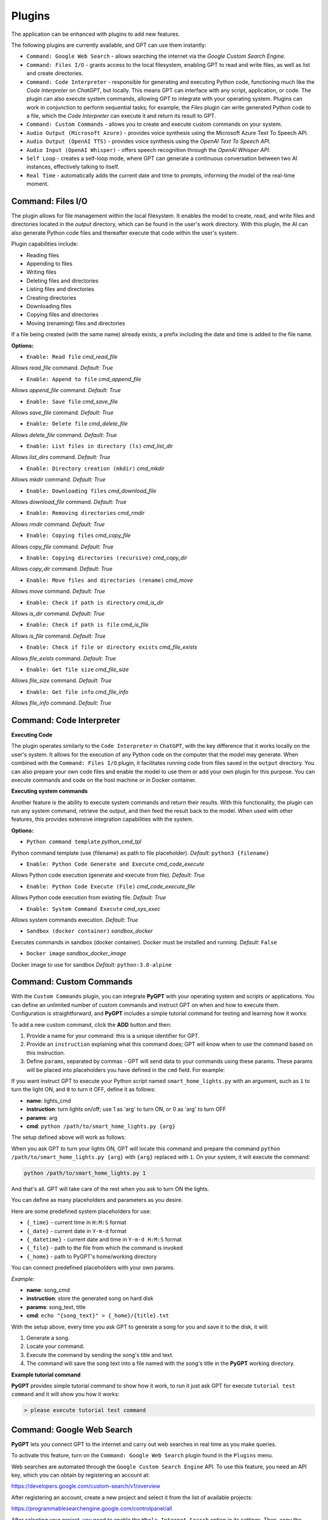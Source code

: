 Plugins
=======

The application can be enhanced with plugins to add new features.

The following plugins are currently available, and GPT can use them instantly:

* ``Command: Google Web Search`` - allows searching the internet via the `Google Custom Search Engine`.
* ``Command: Files I/O`` - grants access to the local filesystem, enabling GPT to read and write files, as well as list and create directories.
* ``Command: Code Interpreter`` - responsible for generating and executing Python code, functioning much like the `Code Interpreter` on `ChatGPT`, but locally. This means GPT can interface with any script, application, or code. The plugin can also execute system commands, allowing GPT to integrate with your operating system. Plugins can work in conjunction to perform sequential tasks; for example, the `Files` plugin can write generated Python code to a file, which the `Code Interpreter` can execute it and return its result to GPT.
* ``Command: Custom Commands`` - allows you to create and execute custom commands on your system.
* ``Audio Output (Microsoft Azure)`` - provides voice synthesis using the Microsoft Azure Text To Speech API.
* ``Audio Output (OpenAI TTS)`` - provides voice synthesis using the `OpenAI Text To Speech API`.
* ``Audio Input (OpenAI Whisper)`` - offers speech recognition through the `OpenAI Whisper API`.
* ``Self Loop`` - creates a self-loop mode, where GPT can generate a continuous conversation between two AI instances, effectively talking to itself.
* ``Real Time`` - automatically adds the current date and time to prompts, informing the model of the real-time moment.


Command: Files I/O
-----------------

The plugin allows for file management within the local filesystem. It enables the model to create, read, and write files and directories located in the `output` directory, which can be found in the user's work directory. With this plugin, the AI can also generate Python code files and thereafter execute that code within the user's system.

Plugin capabilities include:

* Reading files
* Appending to files
* Writing files
* Deleting files and directories
* Listing files and directories
* Creating directories
* Downloading files
* Copying files and directories
* Moving (renaming) files and directories

If a file being created (with the same name) already exists, a prefix including the date and time is added to the file name.

**Options:**

- ``Enable: Read file`` *cmd_read_file*

Allows `read_file` command. *Default:* `True`

- ``Enable: Append to file`` *cmd_append_file*

Allows `append_file` command. *Default:* `True`

- ``Enable: Save file`` *cmd_save_file*

Allows `save_file` command. *Default:* `True`

- ``Enable: Delete file`` *cmd_delete_file*

Allows `delete_file` command. *Default:* `True`

- ``Enable: List files in directory (ls)`` *cmd_list_dir*

Allows `list_dirs` command. *Default:* `True`

- ``Enable: Directory creation (mkdir)`` *cmd_mkdir*

Allows `mkdir` command. *Default:* `True`

- ``Enable: Downloading files`` *cmd_download_file*

Allows `download_file` command. *Default:* `True`

- ``Enable: Removing directories`` *cmd_rmdir*

Allows `rmdir` command. *Default:* `True`

- ``Enable: Copying files`` *cmd_copy_file*

Allows `copy_file` command. *Default:* `True`

- ``Enable: Copying directories (recursive)`` *cmd_copy_dir*

Allows `copy_dir` command. *Default:* `True`

- ``Enable: Move files and directories (rename)`` *cmd_move*

Allows `move` command. *Default:* `True`

- ``Enable: Check if path is directory`` *cmd_is_dir*

Allows `is_dir` command. *Default:* `True`

- ``Enable: Check if path is file`` *cmd_is_file*

Allows `is_file` command. *Default:* `True`

- ``Enable: Check if file or directory exists`` *cmd_file_exists*

Allows `file_exists` command. *Default:* `True`

- ``Enable: Get file size`` *cmd_file_size*

Allows `file_size` command. *Default:* `True`

- ``Enable: Get file info`` *cmd_file_info*

Allows `file_info` command. *Default:* `True`


Command: Code Interpreter
-------------------------

**Executing Code**

The plugin operates similarly to the ``Code Interpreter`` in ``ChatGPT``, with the key difference that it works locally on the user's system. It allows for the execution of any Python code on the computer that the model may generate. When combined with the ``Command: Files I/O`` plugin, it facilitates running code from files saved in the ``output`` directory. You can also prepare your own code files and enable the model to use them or add your own plugin for this purpose. You can execute commands and code on the host machine or in Docker container.

**Executing system commands**

Another feature is the ability to execute system commands and return their results. With this functionality, the plugin can run any system command, retrieve the output, and then feed the result back to the model. When used with other features, this provides extensive integration capabilities with the system.

**Options:**

- ``Python command template`` *python_cmd_tpl*

Python command template (use {filename} as path to file placeholder). *Default:* ``python3 {filename}``

- ``Enable: Python Code Generate and Execute`` *cmd_code_execute*

Allows Python code execution (generate and execute from file). *Default:* `True`

- ``Enable: Python Code Execute (File)`` *cmd_code_execute_file*

Allows Python code execution from existing file. *Default:* `True`
 
- ``Enable: System Command Execute`` *cmd_sys_exec*

Allows system commands execution. *Default:* `True`

- ``Sandbox (docker container)`` *sandbox_docker*

Executes commands in sandbox (docker container). Docker must be installed and running. *Default:* ``False``

- ``Docker image`` *sandbox_docker_image*

Docker image to use for sandbox *Default:* ``python:3.8-alpine``


Command: Custom Commands
------------------------

With the ``Custom Commands`` plugin, you can integrate **PyGPT** with your operating system and scripts or applications. You can define an unlimited number of custom commands and instruct GPT on when and how to execute them. Configuration is straightforward, and **PyGPT** includes a simple tutorial command for testing and learning how it works:

.. image:: images/v2_custom_cmd.png
   :width: 800

To add a new custom command, click the **ADD** button and then:

1. Provide a name for your command: this is a unique identifier for GPT.
2. Provide an ``instruction`` explaining what this command does; GPT will know when to use the command based on this instruction.
3. Define ``params``, separated by commas - GPT will send data to your commands using these params. These params will be placed into placeholders you have defined in the ``cmd`` field. For example:

If you want instruct GPT to execute your Python script named ``smart_home_lights.py`` with an argument, such as ``1`` to turn the light ON, and ``0`` to turn it OFF, define it as follows:

- **name**: lights_cmd
- **instruction**: turn lights on/off; use 1 as 'arg' to turn ON, or 0 as 'arg' to turn OFF
- **params**: arg
- **cmd**: ``python /path/to/smart_home_lights.py {arg}``

The setup defined above will work as follows:

When you ask GPT to turn your lights ON, GPT will locate this command and prepare the command ``python /path/to/smart_home_lights.py {arg}`` with ``{arg}`` replaced with ``1``. On your system, it will execute the command:

.. code-block:: console

  python /path/to/smart_home_lights.py 1

And that's all. GPT will take care of the rest when you ask to turn ON the lights.

You can define as many placeholders and parameters as you desire.

Here are some predefined system placeholders for use:

- ``{_time}`` - current time in ``H:M:S`` format
- ``{_date}`` - current date in ``Y-m-d`` format
- ``{_datetime}`` - current date and time in ``Y-m-d H:M:S`` format
- ``{_file}`` - path to the file from which the command is invoked
- ``{_home}`` - path to PyGPT's home/working directory

You can connect predefined placeholders with your own params.

*Example:*

- **name**: song_cmd
- **instruction**: store the generated song on hard disk
- **params**: song_text, title
- **cmd**: ``echo "{song_text}" > {_home}/{title}.txt``

With the setup above, every time you ask GPT to generate a song for you and save it to the disk, it will:

1. Generate a song.
2. Locate your command.
3. Execute the command by sending the song's title and text.
4. The command will save the song text into a file named with the song's title in the **PyGPT** working directory.

**Example tutorial command**

**PyGPT** provides simple tutorial command to show how it work, to run it just ask GPT for execute ``tutorial test command`` and it will show you how it works:

.. code-block:: console

  > please execute tutorial test command

.. image:: images/v2_custom_cmd_example.png
   :width: 800


Command: Google Web Search
--------------------------

**PyGPT** lets you connect GPT to the internet and carry out web searches in real time as you make queries.

To activate this feature, turn on the ``Command: Google Web Search`` plugin found in the ``Plugins`` menu.

Web searches are automated through the ``Google Custom Search Engine`` API. 
To use this feature, you need an API key, which you can obtain by registering an account at:

https://developers.google.com/custom-search/v1/overview

After registering an account, create a new project and select it from the list of available projects:

https://programmablesearchengine.google.com/controlpanel/all

After selecting your project, you need to enable the ``Whole Internet Search`` option in its settings. 
Then, copy the following two items into **PyGPT**:

* Api Key
* CX ID

These data must be configured in the appropriate fields in the ``Plugins / Settings...`` menu:

.. image:: images/v2_plugin_google.png
   :width: 600


Audio Output (Microsoft Azure)
--------------------------

**PyGPT** implements voice synthesis using the ``Microsoft Azure Text-To-Speech`` API.
This feature requires to have an ``Microsoft Azure`` API Key. 
You can get API KEY for free from here: https://azure.microsoft.com/en-us/services/cognitive-services/text-to-speech


To enable voice synthesis, activate the ``Audio Output (Microsoft Azure)`` plugin in the ``Plugins`` menu or 
turn on the ``Voice`` option in the ``Audio / Voice`` menu (both options in the menu achieve the same outcome).

Before using speech synthesis, you must configure the audio plugin with your Azure API key and the correct 
Region in the settings.

This is done through the ``Plugins / Settings...`` menu by selecting the `Audio (Azure)` tab:

.. image:: images/v2_azure.png
   :width: 600

**Options:**

``Azure API Key`` *azure_api_key*

Here, you should enter the API key, which can be obtained by registering for free on the following website: https://azure.microsoft.com/en-us/services/cognitive-services/text-to-speech

``Azure Region`` *azure_region*

You must also provide the appropriate region for Azure here. *Default:* `eastus`

``Voice (EN)`` *voice_en*

Here you can specify the name of the voice used for speech synthesis for English. *Default:* `en-US-AriaNeural`


``Voice (non-English)`` *voice_pl*

Here you can specify the name of the voice used for speech synthesis for other non-english language. *Default:* `pl-PL-AgnieszkaNeural`

If speech synthesis is enabled, a voice will be additionally generated in the background while generating a response via GPT.

Both ``OpenAI TTS`` and ``OpenAI Whisper`` use the same single API key provided for the OpenAI API, with no additional keys required.


Audio Output (OpenAI TTS)
--------------------------

The plugin enables voice synthesis using the TTS model developed by OpenAI. Using this plugin does not require any additional API keys or extra configuration; it utilizes the main OpenAI key. Through the available options, you can select the voice that you want the model to use.

``Model`` *model*

Choose the model. Available options:

* tts-1
* tts-1-hd

*Default:* `tts-1`

``Voice`` *voice*

Choose the voice. Available voices to choose from:

* alloy
* echo
* fable
* onyx
* nova
* shimmer

*Default:* `alloy`

Audio Input (OpenAI Whisper)
----------------------------

The plugin facilitates speech recognition using the ``Whisper`` model by OpenAI. It allows for voice commands to be relayed to the AI using your own voice. The plugin doesn't require any extra API keys or additional configurations; it uses the main OpenAI key. In the plugin's configuration options, you should adjust the volume level (min energy) at which the plugin will respond to your microphone. Once the plugin is activated, a new ``Speak`` option will appear at the bottom near the ``Send`` button  -  when this is enabled, the application will respond to the voice received from the microphone.

Configuration options:

``Model`` *model*

Choose the model. *Default:* `whisper-1`

``Timeout`` *timeout*

The duration in seconds that the application waits for voice input from the microphone. *Default:* `2`

``Phrase max length`` *phrase_length*

Maximum duration for a voice sample (in seconds).  *Default:* `2`

``Min energy`` *min_energy*

Minimum threshold multiplier above the noise level to begin recording. *Default:* `1.3`

``Adjust for ambient noise`` *adjust_noise*

Enables adjustment to ambient noise levels. *Default:* `True`

``Continuous listen`` *continuous_listen*

EXPERIMENTAL: continuous listening - do not stop listening after a single input. Warning: This feature may lead to unexpected results and requires fine-tuning with the rest of the options! If disabled, listening must be started manually by enabling the ``Speak`` option. *Default:* `False`

- ``Auto send`` *auto_send*

Automatically send recognized speech as input text after recognition.. *Default:* `True`

- ``Wait for response`` *wait_response*

Wait for a response before initiating listening for the next input. *Default:* `True`

- ``Magic word`` *magic_word*

Activate listening only after the magic word is provided. *Default:* `False`

- ``Reset Magic word`` *magic_word_reset*

Reset the magic word status after it is received (the magic word will need to be provided again). *Default:* `True`

- ``Magic words`` *magic_words*

List of magic words to initiate listening (Magic word mode must be enabled). *Default:* `OK, Okay, Hey GPT, OK GPT`

- ``Magic word timeout`` *magic_word_timeout*

he number of seconds the application waits for magic word. *Default:* `1`

- ``Magic word phrase max length`` *magic_word_phrase_length*

The minimum phrase duration for magic word. *Default:* `2`

- ``Prefix words`` *prefix_words*

List of words that must initiate each phrase to be processed. For example, you can define words like "OK" or "GPT"—if set, any phrases not starting with those words will be ignored. Insert multiple words or phrases separated by commas. Leave empty to deactivate.  *Default:* `empty`

- ``Stop words`` *stop_words*

List of words that will stop the listening process. *Default:* `stop, exit, quit, end, finish, close, terminate, kill, halt, abort`

**Advanced options**

Options related to Speech Recognition internals:

- ``energy_threshold`` *recognition_energy_threshold*

Represents the energy level threshold for sounds. *Default:* `300`

- ``dynamic_energy_threshold`` *recognition_dynamic_energy_threshold*

Represents whether the energy level threshold (see recognizer_instance.energy_threshold) for sounds should be automatically adjusted based on the currently ambient noise level while listening. *Default:* `True`

- ``dynamic_energy_adjustment_damping`` *recognition_dynamic_energy_adjustment_damping*

Represents approximately the fraction of the current energy threshold that is retained after one second of dynamic threshold adjustment. *Default:* `0.15`

- ``pause_threshold`` *recognition_pause_threshold*

Represents the minimum length of silence (in seconds) that will register as the end of a phrase. *Default:* `0.8`

- ``adjust_for_ambient_noise: duration`` *recognition_adjust_for_ambient_noise_duration*

The duration parameter is the maximum number of seconds that it will dynamically adjust the threshold for before returning. *Default:* `1`

Options reference: https://pypi.org/project/SpeechRecognition/1.3.1/


Self Loop
----------

The plugin introduces a "talk with yourself" mode, where GPT begins a conversation with itself. 
You can set this loop to run for any number of iterations. Throughout such a sequence, the model will engage 
in self-dialogue, responding to its own questions and comments. This feature is available in both ``Chat`` and ``Completion`` modes. 
To enhance the experience in Completion mode, you can assign specific names (roles) to each participant in the dialogue.

To effectively start this mode, it's important to craft the system prompt carefully, ensuring it indicates to GPT that 
it is conversing with itself. The outcomes can be intriguing, so it's worth exploring what happens when you try this.

You can adjust the number of iterations for the self-conversation in the ``Plugins / Settings...`` menu under the following option:

``Iterations`` *iterations*

*Default:* `3`


**Additional options:**

``Clear context output`` *clear_output*


The option clears the previous answer in the context, which is then used as input for the next iteration. *Default:* `True`


``Reverse roles between iterations`` *reverse_roles*

If enabled, this option reverses the roles (AI <> user) with each iteration. For example, 
if in the previous iteration the response was generated for "Batman," the next iteration will use that 
response to generate an input for "Joker." *Default:* `True`


Real Time
----------

This plugin automatically adds the current date and time to each system prompt you send. 
You have the option to include just the date, just the time, or both.

When enabled, it quietly enhances each system prompt with current time information before sending it to GPT.

**Options**

``Append time`` *hour*

If enabled, it appends the current time to the system prompt. *Default:* `True`

``Append date`` *date*

If enabled, it appends the current date to the system prompt. *Default:* `True` 

``Template`` *tpl*

Template to append to the system prompt. The placeholder ``{time}`` will be replaced with the 
current date and time in real-time. *Default:* `Current time is {time}.`

Creating Your Own Plugins
--------------------------

You can create your own plugin for **PyGPT** at any time. The plugin can be written in Python and then registered with the application just before launching it. All plugins included with the app are stored in the ``plugin`` directory - you can use them as coding examples for your own plugins.

Extending PyGPT with custom plugins and LLMs wrappers:

- You can pass custom plugin instances and LLMs wrappers to the launcher.

- This is useful if you want to extend PyGPT with your own plugins and LLMs.

To register custom plugins:

- Pass a list with the plugin instances as the first argument.

To register custom LLMs wrappers:

- Pass a list with the LLMs wrappers instances as the second argument.

**Example:**


.. code-block:: python

   # my_launcher.py

   from pygpt_net.app import run
   from my_plugins import MyCustomPlugin, MyOtherCustomPlugin
   from my_llms import MyCustomLLM

   plugins = [
       MyCustomPlugin(),
       MyOtherCustomPlugin(),
   ]
   llms = [
       MyCustomLLM(),
   ]

   run(plugins, llms)  # <-- plugins as the first argument

## Handling events

In the plugin, you can receive and modify dispatched events.
To do this, create a method named ``handle(self, event, *args, **kwargs)`` and handle the received events like here:

.. code-block:: python

   # my_plugin.py

   def handle(self, event, *args, **kwargs):
       """
       Handle dispatched events

       :param event: event object
       """
       name = event.name
       data = event.data
       ctx = event.ctx

       if name == 'input.before':
           self.some_method(data['value'])
       elif name == 'ctx.begin':
           self.some_other_method(ctx)
       else:
           # ...

**List of Events**

Syntax: **event name** - triggered on, ``event data`` `(data type)`:

- **ai.name** - when preparing an AI name, ``data['value']`` `(string, name of the AI assistant)`

- **audio.input.toggle** - when speech input is enabled or disabled, ``data['value']`` `(bool, True/False)`

- **cmd.execute** - when a command is executed, ``data['commands']`` `(list, commands and arguments)`

- **cmd.syntax** - when appending syntax for commands, ``data['prompt'], data['syntax']`` `(string, list, prompt and list with commands usage syntax)`

- **ctx.after** - after the context item is sent, ``ctx``

- **ctx.before** - before the context item is sent, ``ctx``

- **ctx.begin** - when context item create, ``ctx``

- **ctx.end** - when context handling is finished, ``ctx``

- **disable** - when the plugin is disabled, ``data['value']`` `(string, plugin ID)`

- **enable** - when the plugin is enabled, ``data['value']`` `(string, plugin ID)`

- **input.before** - upon receiving input from the textarea, ``data['value']`` `(string, text to be sent)`

- **system.prompt** - when preparing a system prompt, ``data['value']`` `(string, system prompt)`

- **user.name** - when preparing a user's name, ``data['value']`` `(string, name of the user)`

- **user.send** - just before the input text is sent, ``data['value']`` `(string, input text)`


You can stop the propagation of a received event at any time by setting ``stop`` to ``True``:

.. code-block:: python

   event.stop = True